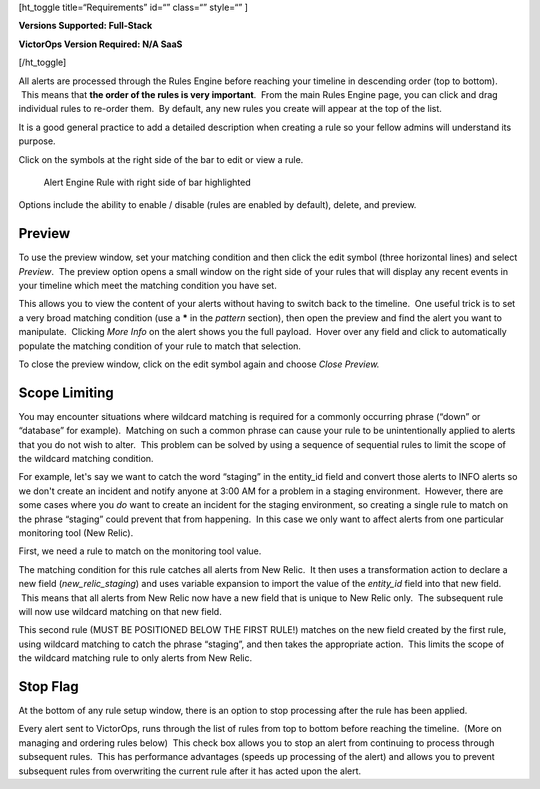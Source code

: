[ht_toggle title=“Requirements” id=“” class=“” style=“” ]

**Versions Supported: Full-Stack** 

**VictorOps Version Required: N/A SaaS**

[/ht_toggle]

All alerts are processed through the Rules Engine before reaching your
timeline in descending order (top to bottom).  This means that **the
order of the rules is very important**.  From the main Rules Engine
page, you can click and drag individual rules to re-order them.  By
default, any new rules you create will appear at the top of the list.

It is a good general practice to add a detailed description when
creating a rule so your fellow admins will understand its purpose.

Click on the symbols at the right side of the bar to edit or view a
rule.

.. figure:: images/Alert-Rules-Engine-Managing-Rules_Edit-and-Expand.png
   :alt: Alert Engine Rule with right side of bar highlighted

   Alert Engine Rule with right side of bar highlighted

Options include the ability to enable / disable (rules are enabled by
default), delete, and preview.

Preview
-------

To use the preview window, set your matching condition and then click
the edit symbol (three horizontal lines) and select *Preview*.  The
preview option opens a small window on the right side of your rules that
will display any recent events in your timeline which meet the matching
condition you have set.

This allows you to view the content of your alerts without having to
switch back to the timeline.  One useful trick is to set a very broad
matching condition (use a **\*** in the *pattern* section), then open
the preview and find the alert you want to manipulate.  Clicking *More
Info* on the alert shows you the full payload.  Hover over any field and
click to automatically populate the matching condition of your rule to
match that selection.

To close the preview window, click on the edit symbol again and
choose *Close Preview.*

Scope Limiting
--------------

You may encounter situations where wildcard matching is required for a
commonly occurring phrase (“down” or “database” for example).  Matching
on such a common phrase can cause your rule to be unintentionally
applied to alerts that you do not wish to alter.  This problem can be
solved by using a sequence of sequential rules to limit the scope of the
wildcard matching condition.

For example, let's say we want to catch the word “staging” in the
entity_id field and convert those alerts to INFO alerts so we don't
create an incident and notify anyone at 3:00 AM for a problem in a
staging environment.  However, there are some cases where you *do* want
to create an incident for the staging environment, so creating a single
rule to match on the phrase “staging” could prevent that from happening.
 In this case we only want to affect alerts from one particular
monitoring tool (New Relic).

First, we need a rule to match on the monitoring tool value.

|Alert Rules Engine Rule matching New Relic alerts| The matching
condition for this rule catches all alerts from New Relic.  It then uses
a transformation action to declare a new field (*new_relic_staging*) and
uses variable expansion to import the value of the *entity_id* field
into that new field.  This means that all alerts from New Relic now have
a new field that is unique to New Relic only.  The subsequent rule will
now use wildcard matching on that new field.

|Alert Rules Engine rule changing to INFO| This second rule (MUST BE
POSITIONED BELOW THE FIRST RULE!) matches on the new field created by
the first rule, using wildcard matching to catch the phrase “staging”,
and then takes the appropriate action.  This limits the scope of the
wildcard matching rule to only alerts from New Relic.

Stop Flag
---------

At the bottom of any rule setup window, there is an option to stop
processing after the rule has been applied.

|image1|\ Every alert sent to VictorOps, runs through the list of rules
from top to bottom before reaching the timeline.  (More on managing and
ordering rules below)  This check box allows you to stop an alert from
continuing to process through subsequent rules.  This has performance
advantages (speeds up processing of the alert) and allows you to prevent
subsequent rules from overwriting the current rule after it has acted
upon the alert.

.. |Alert Rules Engine Rule matching New Relic alerts| image:: images/Alert-Rules-Engine-Managing-Rules_New-Relic-Example.png
.. |Alert Rules Engine rule changing to INFO| image:: images/Alert-Rules-Engine-Managing-Rules_New-Relic-Example-2.png
.. |image1| image:: images/Stop-Flag.jpg
